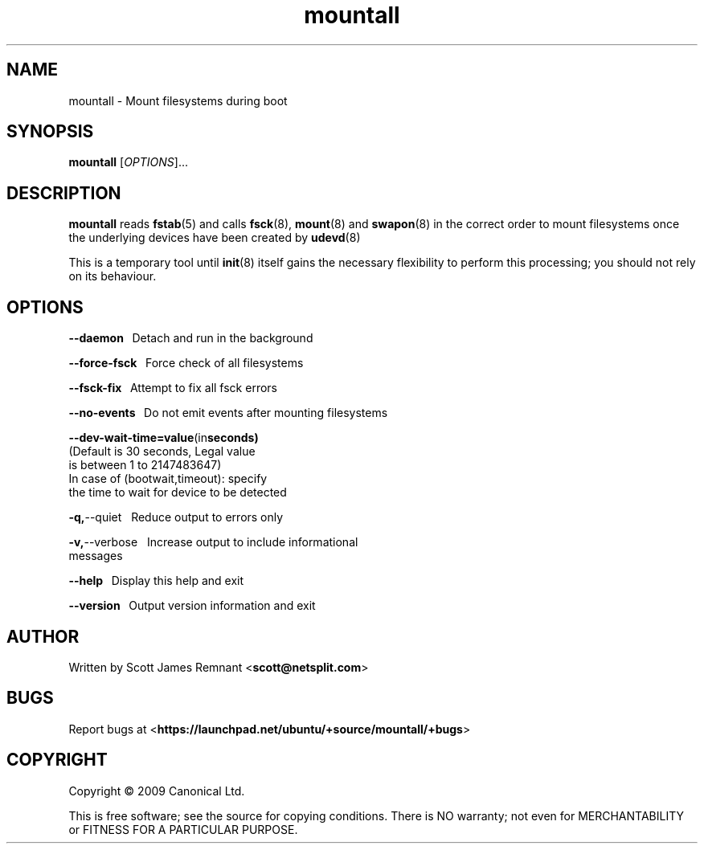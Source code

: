 .TH mountall 8 2009-09-07 upstart
.\"
.SH NAME
mountall \- Mount filesystems during boot
.\"
.SH SYNOPSIS
.B mountall
.RI [ OPTIONS ]...
.\"
.SH DESCRIPTION
.B mountall
reads
.BR fstab (5)
and calls
.BR fsck (8),
.BR mount (8)
and
.BR swapon (8)
in the correct order to mount filesystems once the underlying devices
have been created by
.BR udevd (8)

This is a temporary tool until
.BR init (8)
itself gains the necessary flexibility to perform this processing; you
should not rely on its behaviour.
.\"
.SH OPTIONS

.BR      --daemon
\               Detach and run in the background

.BR      --force-fsck
\           Force check of all filesystems

.BR      --fsck-fix
\             Attempt to fix all fsck errors

.BR      --no-events
\            Do not emit events after mounting filesystems

.BR      --dev-wait-time=value (in seconds)
                        (Default is 30 seconds, Legal value 
                         is between 1 to 2147483647)
                        In case of (bootwait,timeout): specify
                        the time to wait for device to be detected

.BR      -q, --quiet
\             Reduce output to errors only

.BR      -v, --verbose
\           Increase output to include informational
                        messages

.BR      --help
\                 Display this help and exit

.BR      --version
\              Output version information and exit
.\"
.SH AUTHOR
Written by Scott James Remnant
.RB < scott@netsplit.com >
.\"
.SH BUGS
Report bugs at 
.RB < https://launchpad.net/ubuntu/+source/mountall/+bugs >
.\"
.SH COPYRIGHT
Copyright \(co 2009 Canonical Ltd.
.PP
This is free software; see the source for copying conditions.  There is NO
warranty; not even for MERCHANTABILITY or FITNESS FOR A PARTICULAR PURPOSE.
